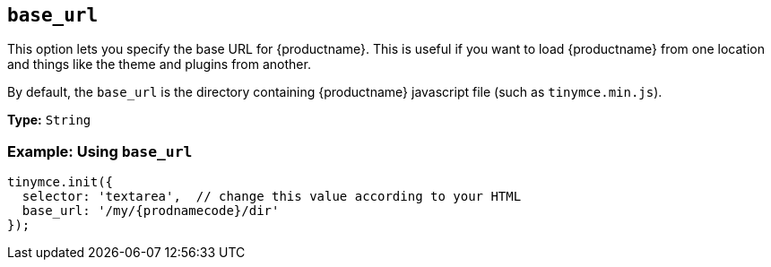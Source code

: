 [[base_url]]
== `base_url`

This option lets you specify the base URL for {productname}. This is useful if you want to load {productname} from one location and things like the theme and plugins from another.

By default, the `base_url` is the directory containing {productname} javascript file (such as `tinymce.min.js`).

*Type:* `String`

=== Example: Using `base_url`

[source, js]
----
tinymce.init({
  selector: 'textarea',  // change this value according to your HTML
  base_url: '/my/{prodnamecode}/dir'
});
----

